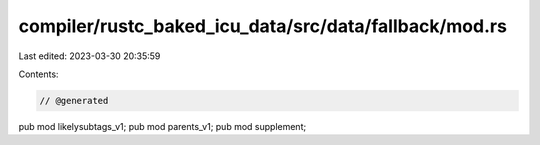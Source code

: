 compiler/rustc_baked_icu_data/src/data/fallback/mod.rs
======================================================

Last edited: 2023-03-30 20:35:59

Contents:

.. code-block:: rs

    // @generated
pub mod likelysubtags_v1;
pub mod parents_v1;
pub mod supplement;


